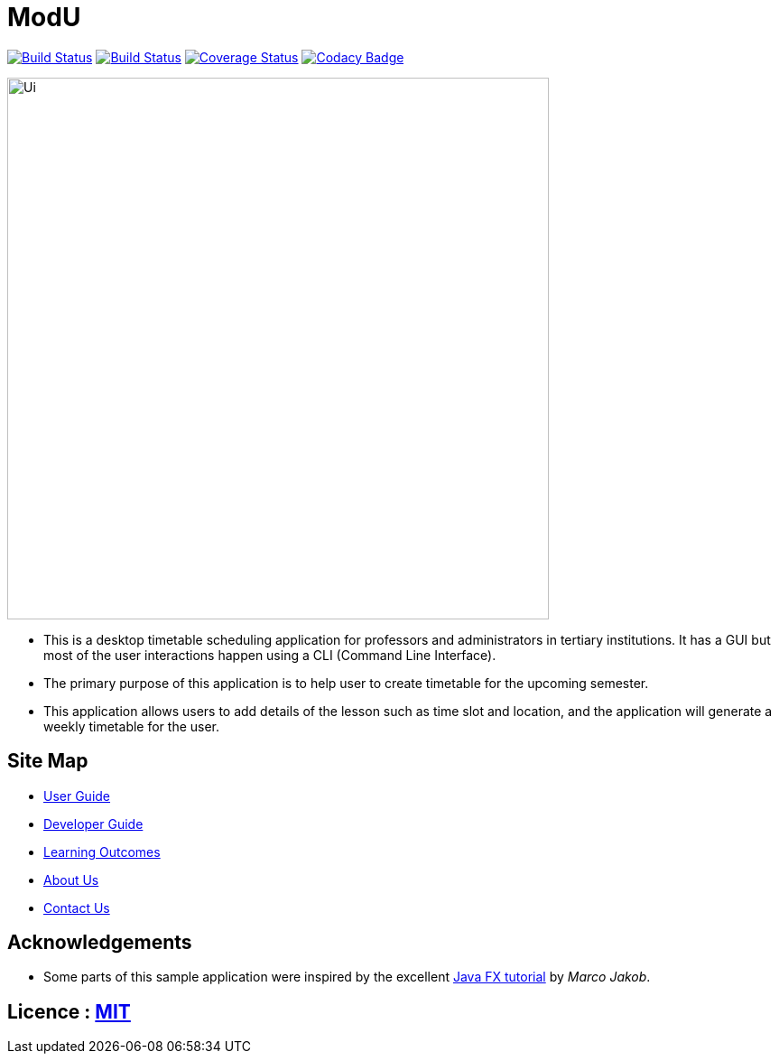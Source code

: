 = ModU
ifdef::env-github,env-browser[:relfileprefix: docs/]
ifdef::env-github,env-browser[:outfilesuffix: .adoc]

https://travis-ci.org/CS2103AUG2017-W13-B4/main[image:https://travis-ci.org/CS2103AUG2017-W13-B4/main.svg?branch=master[Build Status]]
https://ci.appveyor.com/project/junming403/main[image:https://ci.appveyor.com/api/projects/status/bn7hhsjs91qvhfvd?svg=true[Build Status]]
https://coveralls.io/github/CS2103AUG2017-W13-B4/main[image:https://coveralls.io/repos/github/CS2103AUG2017-W13-B4/main/badge.svg?branch=master[Coverage Status]]
https://www.codacy.com/app/junming403/main?utm_source=github.com&amp;utm_medium=referral&amp;utm_content=CS2103AUG2017-W13-B4/main&amp;utm_campaign=Badge_Grade[image:https://api.codacy.com/project/badge/Grade/c8cd91ad0ccd4ff08dfbc34de38d8499[Codacy Badge]]

ifdef::env-github[]
image::docs/images/Ui.png[width="600"]
endif::[]

ifndef::env-github[]
image::images/Ui.png[width="600"]
endif::[]

* This is a desktop timetable scheduling application for professors and administrators in tertiary institutions. It has a GUI but most of the user interactions happen using a CLI (Command Line Interface).
* The primary purpose of this application is to help user to create timetable for the upcoming semester.
* This application allows users to add details of the lesson such as time slot and location, and the application will generate a weekly timetable for the user.

== Site Map

* <<UserGuide#, User Guide>>
* <<DeveloperGuide#, Developer Guide>>
* <<LearningOutcomes#, Learning Outcomes>>
* <<AboutUs#, About Us>>
* <<ContactUs#, Contact Us>>

== Acknowledgements

* Some parts of this sample application were inspired by the excellent http://code.makery.ch/library/javafx-8-tutorial/[Java FX tutorial] by
_Marco Jakob_.

== Licence : link:LICENSE[MIT]
